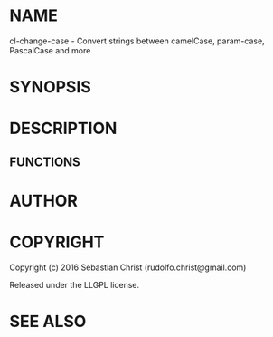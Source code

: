 #+STARTUP: showall

* NAME

cl-change-case - Convert strings between camelCase, param-case, PascalCase and more

* SYNOPSIS

* DESCRIPTION

** FUNCTIONS

* AUTHOR

* COPYRIGHT

Copyright (c) 2016 Sebastian Christ (rudolfo.christ@gmail.com)

Released under the LLGPL license.

* SEE ALSO
